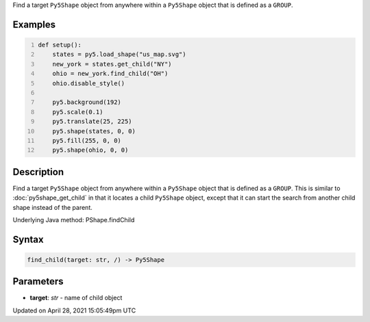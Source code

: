 .. title: find_child()
.. slug: py5shape_find_child
.. date: 2021-04-28 15:05:49 UTC+00:00
.. tags:
.. category:
.. link:
.. description: py5 find_child() documentation
.. type: text

Find a target ``Py5Shape`` object from anywhere within a ``Py5Shape`` object that is defined as a ``GROUP``.

Examples
========

.. raw:: html

    <div class="example-table">

.. raw:: html

    <div class="example-row"><div class="example-cell-image">

.. image:: /images/reference/Py5Shape_find_child_0.png
    :alt: example picture for find_child()

.. raw:: html

    </div><div class="example-cell-code">

.. code:: python
    :number-lines:

    def setup():
        states = py5.load_shape("us_map.svg")
        new_york = states.get_child("NY")
        ohio = new_york.find_child("OH")
        ohio.disable_style()

        py5.background(192)
        py5.scale(0.1)
        py5.translate(25, 225)
        py5.shape(states, 0, 0)
        py5.fill(255, 0, 0)
        py5.shape(ohio, 0, 0)

.. raw:: html

    </div></div>

.. raw:: html

    </div>

Description
===========

Find a target ``Py5Shape`` object from anywhere within a ``Py5Shape`` object that is defined as a ``GROUP``. This is similar to :doc:`py5shape_get_child` in that it locates a child ``Py5Shape`` object, except that it can start the search from another child shape instead of the parent.

Underlying Java method: PShape.findChild

Syntax
======

.. code:: python

    find_child(target: str, /) -> Py5Shape

Parameters
==========

* **target**: `str` - name of child object


Updated on April 28, 2021 15:05:49pm UTC

